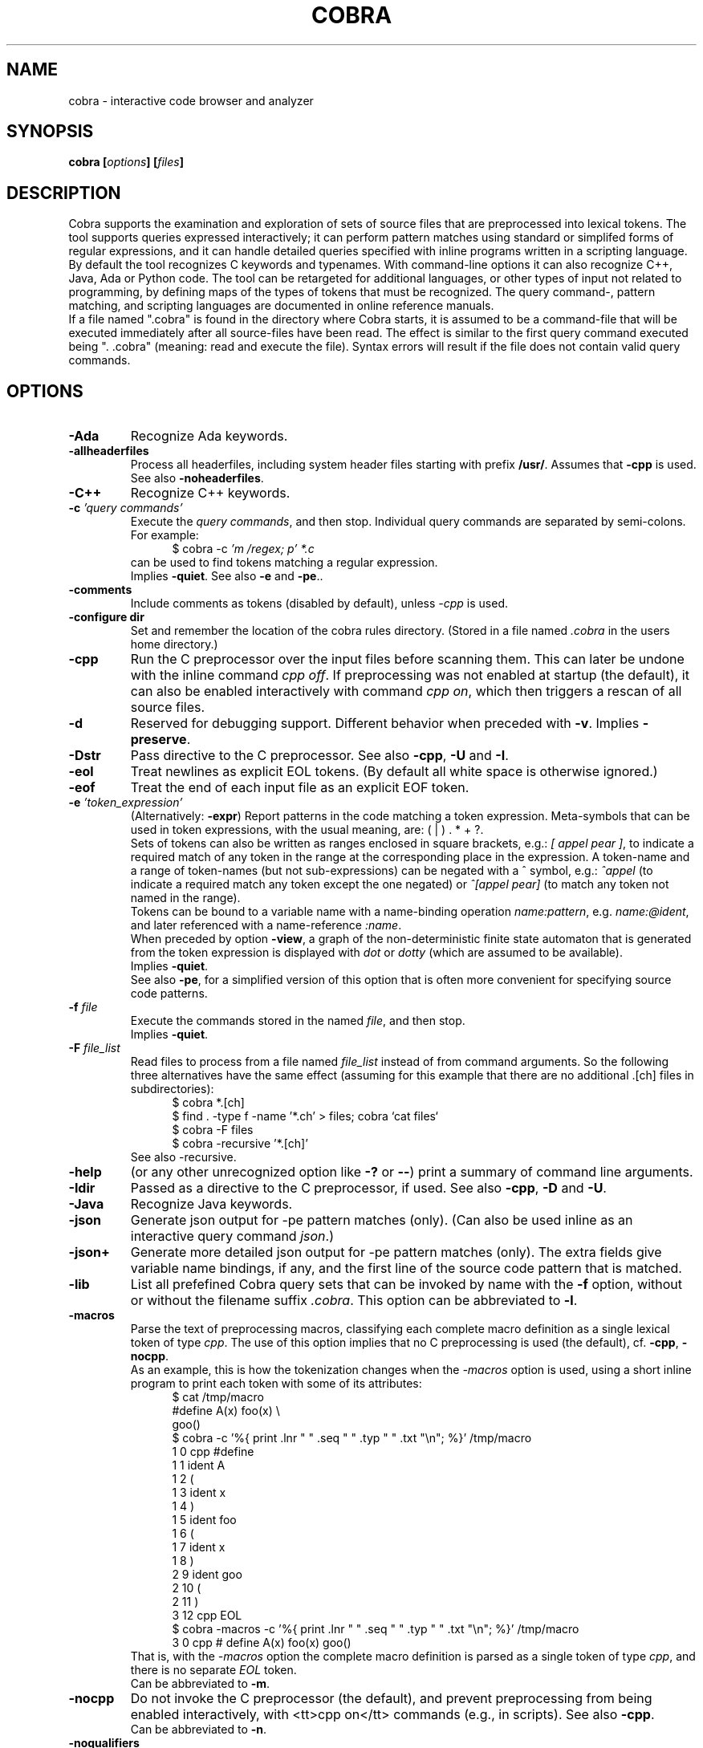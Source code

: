 .ds C Cobra
.\" nroff -man cobra.1
.\" place in (depending on your system):
.\"    /usr/local/man/man1
.\" or /usr/man/man1
.\" or /usr/share/man/man1
.TH COBRA 1
.SH NAME
cobra \- interactive code browser and analyzer
.SH SYNOPSIS
.br
.B cobra
.BI [ options ]
.BI [ files ]
.SH DESCRIPTION
\*C supports the examination and exploration of sets
of source files that are preprocessed into lexical tokens.
The tool supports queries expressed interactively; it can
perform pattern matches using standard or simplifed forms of
regular expressions, and it can handle detailed queries
specified with inline programs written in a scripting language.
.br
By default the tool recognizes C keywords and typenames.
With command-line
options it can also recognize C++, Java, Ada or Python code.
The tool can be retargeted for additional languages, or
other types of input not related to programming, by defining
maps of the types of tokens that must be recognized.
The query command-, pattern matching, and scripting languages
are documented in online reference manuals.
.br
If a file named ".cobra" is found in the directory where
\*C starts, it is assumed to be a command-file that will be
executed immediately after all source-files have been read.
The effect is similar to the first query command executed
being ". .cobra" (meaning: read and execute the file).
Syntax errors will result if the file does not contain valid
query commands.
.SH OPTIONS
.TP
.B \-Ada
Recognize Ada keywords.
.TP
.B \-allheaderfiles
Process all headerfiles, including system header files
starting with prefix \f3/usr/\f1. Assumes that \f3\-cpp\f1 is used.
See also \f3\-noheaderfiles\f1.
.TP
.B \-C++
Recognize C++ keywords.
.TP
.BI "\-c \f2'query commands'\f1"
Execute the \f2query commands\f1, and then stop.
Individual query commands are separated by semi-colons.
For example:
.br
.in +5
$ cobra \-c \f2'm /regex; p' *.c\f1
.in -5
.br
can be used to find tokens matching a regular expression.
.br
Implies \f3\-quiet\f1.
See also \f3\-e\f1 and \f3-pe\f1..

.TP
.B \-comments
Include comments as tokens (disabled by default), unless \f2-cpp\f1 is used.

.TP
.B \-configure dir
Set and remember the location of the cobra rules directory.
(Stored in a file named \f2.cobra\f1 in the users home directory.)

.TP
.B \-cpp
Run the C preprocessor over the input files before scanning them.
This can later be undone with the inline command \f2cpp off\f1.
If preprocessing was not enabled at startup (the default), it can
also be enabled interactively with command \f2cpp on\f1, which then
triggers a rescan of all source files.
.TP
.B \-d
Reserved for debugging support.
Different behavior when preceded with \f3\-v\f1.
Implies \f3\-preserve\f1.
.TP
.B \-Dstr
Pass directive to the C preprocessor.
See also \f3\-cpp\f1, \f3\-U\f1 and \f3\-I\f1.

.TP
.B \-eol
Treat newlines as explicit EOL tokens. (By default all white space is otherwise ignored.)

.TP
.B \-eof
Treat the end of each input file as an explicit EOF token.

.TP
.BI "\-e \f2'token_expression'\f1
(Alternatively: \f3-expr\f1) Report patterns in the code matching a token expression.
Meta-symbols that can be used in token expressions, with the usual meaning, are:
( | ) . * + ?.
.br
Sets of tokens can also be written as ranges enclosed in square brackets, e.g.:
\f2[ appel pear ]\f1, to indicate a required match of any token in the range
at the corresponding place in the expression.
A token-name and a range of token-names (but not sub-expressions) can be negated
with a ^ symbol, e.g.:
\f2^appel\f1 (to indicate a required match any token except the one negated) or
\f2^[appel pear]\f1 (to match any token not named in the range).
.br
Tokens can be bound to a variable name with a name-binding operation \f2name:pattern\f1,
e.g. \f2name:@ident\f1,
and later referenced with a name-reference \f2:name\f1.
.br
When preceded by option \f3\-view\f1, a graph of the non-deterministic
finite state automaton that is generated from the token expression is displayed with
\f2dot\f1 or \f2dotty\f1 (which are assumed to be available).
.br
Implies \f3\-quiet\f1.
.br
See also \f3-pe\f1, for a simplified version of this option that is often more convenient
for specifying source code patterns.

.TP
.BI "-f \f2file\f1"
Execute the commands stored in the named \f2file\f1, and then stop.
.br
Implies \f3\-quiet\f1.

.TP
.BI "-F \f2file_list\f1"
Read files to process from a file named \f2file_list\f1 instead of
from command arguments.
So the following three alternatives have the same effect
(assuming for this example that there are no additional .[ch] files in subdirectories):
.br
.in +5
$ cobra *.[ch]
.br
$ find . -type f -name '*.ch' > files;  cobra `cat files`
.br
$ cobra -F files
.br
$ cobra -recursive '*.[ch]'
.in -5
.br
See also -recursive.

.\" .TP
.\" .B \-g
.\" Reserved for future gui support.

.TP
.B \-help
(or any other unrecognized option like \f3\-?\f1 or \f3\-\-\f1)
print a summary of command line arguments.

.TP
.B \-Idir
Passed as a directive to the C preprocessor, if used.
See also \f3\-cpp\f1, \f3\-D\f1 and \f3\-U\f1.

.TP
.B \-Java
Recognize Java keywords.

.TP
.B \-json
Generate json output for -pe pattern matches (only).
(Can also be used inline as an interactive query command \f2json\f1.)

.TP
.B \-json+
Generate more detailed json output for -pe pattern matches (only).
The extra fields give variable name bindings, if any, and the first line
of the source code pattern that is matched.

.TP
.B \-lib
List all prefefined \*C query sets that can be invoked by name
with the \f3\-f\f1 option, without or without the filename suffix \f2.cobra\f1.
This option can be abbreviated to \f3\-l\f1.

.TP
.B \-macros
Parse the text of preprocessing macros,
classifying each complete macro definition
as a single lexical token of type \f2cpp\f1.
The use of this option implies that no C preprocessing is used
(the default), cf. \f3\-cpp\f1, \f3\-nocpp\f1.
.br
As an example, this is how the tokenization changes when the \f2-macros\f1 option is used,
using a short inline program to print each token with some of its attributes:
.br
.in +5
$ cat /tmp/macro
.br
#define A(x)    foo(x) \\
.br
                goo()
.br
$ cobra -c '%{ print .lnr " " .seq " " .typ " " .txt "\\n"; %}' /tmp/macro
.br
1 0 cpp #define
.br
1 1 ident A
.br
1 2  (
.br
1 3 ident x
.br
1 4  )
.br
1 5 ident foo
.br
1 6  (
.br
1 7 ident x
.br
1 8  )
.br
2 9 ident goo
.br
2 10  (
.br
2 11  )
.br
3 12 cpp EOL
.br
$ cobra -macros -c '%{ print .lnr " " .seq " " .typ " " .txt "\\n"; %}' /tmp/macro
.br
3 0 cpp # define A(x)   foo(x)          goo()
.in -5
.br
That is, with the \f2-macros\f1 option the complete macro definition is parsed as a single token
of type \f2cpp\f1, and there is no separate \f2EOL\f1 token.
.br
Can be abbreviated to \f3\-m\f1.

.TP
.B \-nocpp
Do not invoke the C preprocessor (the default),
and prevent preprocessing from being enabled interactively,
with <tt>cpp on</tt> commands (e.g., in scripts).
See also \f3\-cpp\f1.
.br
Can be abbreviated to \f3\-n\f1.

.TP
.B \-noqualifiers
Do not tag C qualifiers separately (e.g., const, volatile).

.TP
.B \-noheaderfiles
Do not process any files with names ending in \f3.h\f1.
See also \f3\-allheaderfiles\f1.

.TP
.B \-nostream
Do not enabled the default input streaming when reading from stdin.
See also \f3\-stream\f1 and \f3\-stream_margin\f1.

.TP
.B \-notypedefs
Do not process C typedef definitions. By default the typedefs are
parsed and the resulting user-defined types are categorized as \f2@type\f1.

.TP
.B \-notypes
Do not tag any predefined C type names (e.g., int, short, char)

.TP
.B \-Nn
Use \f2n\f1 parallel threads to process queries.
.\" On Linux systems with at least four cores, the default setting
.\" that is used will be \f3\-N4\f1, unless an explicit \f2Nn\f1 argument is used.

.TP
.BI "\-pattern \f2'token-pattern'\f1
(Alternatively \f3-pat\f1) Behaves like \f3-expr\f1 but with a
spimlified format that requires fewer escape symbols.
In a token pattern the characters '(', '|', ')', '+', and '?' are
interpreted as regular characters and not as meta-symbols.
The meta-ness of these symbols can now be restored by preceding them with
a backslash (i.e., the opposite semantics from the standard token expression).
.br
The characters '*' and ']' are interpreted as
regular characters only if they are \f3preceded\f1 by a space,
and the character '[' is only interpreted as a regular
character if it is \f3followed\f1 by a space.
.br
The complete set of escape rules for pattern expressions is as follows:
.br
	':' is ':' iff preceded and followed by space, else it provides name binding
.br
	'[' is '[' iff followed by a space, else it begins a range expression
.br
	']' is ']' iff preceded by a space, else it closes a range expression
.br
	'*' is '*' iff preceded by a space, else it is the Kleene star
.br
	'.' is '.' iff preceded by '\\', else it matches any character
.br
	'^' is '^' iff preceded by '\\', else it indicates negation.
.br
Can be abbreviated to \f2-pe\f1.

.TP
.B \-preserve
Preserve the temporary files created in \f2/tmp\f1.
Normally these files are removed when the tool quits, but
it is possible that when the tool dies for other reasons 
(e.g., when the \f2-view\f1 option is used) that
some of the temporary files linger. It may be wise to check
the contents of \f2/tmp\f1 from time to time and remove
accumulated files named \f2/tmp/cobra_*\f1 and \f2/tmp/_f_*\f1.

.TP
.B \-Python
Recognize Python keywords.
.TP
.B \-quiet
Quiet mode.
Produces no intermediate output on matches and run-times.

.TP
.B \-recursive 'pattern'
Recursively collect files with names matching 'pattern,' to process.
This uses the \f2find\f1 tool to perform the collection, which is
assumed installed.
.br
For an example, see under option \f2-F\f1.

.TP
.B \-regex "expr"
Same as \f3\-e\f1.

.TP
.B \-runtimes
Report the runtime of all commands executed, if it exceeds one second.

.TP
.B \-scrub
Produce output in the format expected by the \f2scrub\f1 tool.

.TP
.B \-stream N
Set the stdin stream buffer size to N bytes (default is 8192).
This is only relevant when the input files are read from stdin.
See also \f3\-stream_margin\f1.

.TP
.B \-stream_margin N
Set the stdin windon margin to N tokens (default is 1000).
This is the number of tokens before the current token being processed
that is retained in the sliding input window.

.TP
.B \-stream_override
Override warning about non-streamable script.

.TP
.B \-terse
Suppress the display of detailed matches, showin only number of matches.
(Most useful in combination with \f3\-f\f1, \f3\-expr\f1, or \f3\-commands\f1.

.TP
.B \-text
Suppress the default categorization of tokens for a source programming
language (the default is C). This increases performance when processing
other types of input, especially in applications of runtime verification.

.TP
.B \-tok
Produce a tokenized version of the source files and then stop.

.TP
.B \-Ustr
Pass directive to the C preprocessor.
See also \f3\-cpp\f1, \f3\-D\f1 and \f3\-I\f1.

.TP
.B \-V
Print current \*C version number and stop.
Same as \f3\-version\f1.

.TP
.B \-v
Verbose mode. Multiple uses of \f2-v\f1 increase the verbosity.

.TP
.B \-version
Print the Cobra version number and exit.
Same as \f3\-V\f1.

.TP
.B \-view
Must be followed by one of \f3\-expr\f1, \f3\-pattern\f1, or \f3\-f\f1.
.br
When combined with \f3\-e\f1 or \f3\-pe\f1 (or equivalents),
displays a dot-graph of the NDFA of the token expression.
.br
When combined with \f3\-f file\f1 and the file contains a single inline
program, displays a dot-graph of the DFA of that program.
.br
The \f3\-view\f1 option implies \f3\-preserve\f1.
.br
A useful way to debug pattern matching is to first display the statemachine
that is used, with \f2-view\f1 and then run the pattern matching algorithm
in verbose mode (\f2-v\f1) to see state changes on each new token scanned.

.TP
.BI "\-var name=value"
Set \f2name\f1 to \f2value\f1 in user-defined parameterized scripts.
.PP
Arguments starting with a double hyphen are passed to
the standalone backend processor, if one was defined, e.g. \f2find_taint --help\f1.
If no backend is used (i.e., the Cobra default engine is used
and the command name is \f2cobra\f1),
these arguments are silently ignored.

.SH EXAMPLES
In all example below the initial \f2$\f1 character is the shell
command prompt.
.PP
Print lines containing a match of lexical tokens
named \f2x\f1 (e.g., identifiers) in a set of C source files:
.RS
  $ cobra \-expr x *.[ch]
.RE
or just
.RS
  $ cobra \-e x *.[ch]
.RE
.PP
To print only the tokens matched:
.RS
  $ cobra \-commands "mark x; list" *.[ch]
.RE
or more compactly using shorthands:
.RS
  $ cobra \-c 'm x; l' *.[ch]
.RE
.PP
Display the complete source lines:
.RS
  $ cobra \-c 'm x; d' *.[ch]
.RE
.PP
Display the precise tokens matched:
.RS
  $ cobra \-c 'm x; p' *.[ch]
.RE
.PP
Print identifier names:
.RS
  $ cobra \-c 'm @ident; l' *.[ch]
.RE
.PP
Print tokens matching a regular expression:
.RS
  $ cobra \-c 'm /x; l' *.[ch]
.RE
.PP
Find switch statements without a default clause:
.RS
  $ cobra \-c 'm switch; n {; c top no default; d' *.c
.RE
.PP
Print every token preceded by its sequence number, with an
inline Cobra program fragment:
.RS
  $ cobra \-c '%{ print .seq " " .txt "\\n"; %}' *.c
.RE
Note that we use single quotes around the command, so that
we can use double-quotes inside, in the print statement.
.PP
Find functions that open, but do not close, a file descriptor, using a
token expression:
.RS
  $ cobra \-e '{ FILE \\* x:@ident .* :x = fopen ^fclose* }' *.c
.RE
By default, the nesting
level of closing curly, round, and square braces are matched to the
last preceding opening brace of the same type and level.
.LP
This can be written more compactly with the \f3\-pattern\f1 option:
.RS
  $ cobra \-pattern '{ FILE * x:@ident .* :x = fopen ^fclose* }' *.c
.RE
or also
.RS
  $ cobra \-pat '{ FILE * x:@ident .* :x = fopen ^fclose* }' *.c
.RE
Pattern commands are usable for most simple pattern queries,
and easier to type as well,
so we'll use them for most of the examples.
.PP
Find memory that is allocated but not freed within the same block:
.RS
  $ cobra \-pat '{ .* malloc ^free* }' *.c
.RE
.PP
Find switch statements that do not contain a default clause
with a token expression, though possibly matching defaults in nested statements
(see above for a more precise command sequence using -c):
.RS
  $ cobra \-pat 'switch ( .* ) { ^default* }' *.c
.RE
.PP
Find cases where a loop-control variable is used inside the body of a for-loop
(easy to adapt to suffix with an assignment operator or pre- or post-increment
or decrement operators, to check if the variable is modified as well):
.RS
  $ cobra \-pat 'for ( x:@ident .* ) { .* :x .* }' *.c
.RE
.PP
Find if statements not followed by compound statement:
.RS
  $ cobra \-pat 'if ( .* ) ^{' *.c
.RE
.PP
Be careful with the dot meta-symbol when it is used in combination
with negations in the same expression. In the above expression,
for instance, it is sometimes better to write:
.RS
  $ cobra \-pat 'if ( ^)* ) ^{' *.c
.RE
.PP
Find else keywords that are not followed by compound statement or another if:
.RS
  $ cobra \-pat 'else ^[{ if]' *.c
.RE
.PP
Find empty if statements:
.RS
  $ cobra \-pat 'if ( .* ) ;' *.c
.RE
.PP
Note that in this pattern expression the semi-colon symbol
at the end matches a lexical token. It is not a command separator, as
it would be if the \f3\-c\f1 syntax was used.
.PP
Find empty else clauses:
.RS
  $ cobra \-pat 'else ;' *.c
.RE
.PP
Find expressions with missing braces around (selected) binary operators:
.RS
  $ cobra \-pat '( ^(* [| &] ^(* & .* )' *.c
.RE
.PP
Find the definition of the C function \f2main\f1:
.RS
  $ cobra \-pat 'main ( .* ) { .* }' *.c
.RE
.PP
Find blocks that contain no semi-colons or commas, after standard
preprocessing with macro-substitution, file inclusion, etc:
.RS
  $ cobra \-cpp \-pat '{ ^[, ;]* }' *.c
.RE
.PP
Find calls to sprintf that potentially use the destination argument as a source:
.RS
  $ cobra \-pat 'sprintf ( x:@ident .* :x .* )' *.c
.RE
.PP
Also highlight the matching bound variable references:
.RS
  $ cobra \-v \-pat 'sprintf ( x:@ident .* :x .* )' *.c
.RE
.SH FILES
A directory with predefined query libraries is created in
\f2$COBRA/rules\f1, where \f2$COBRA\f1 is the installation directory.
(If you forgot, on a Unix/Linux system type: \f2'which cobra'\f1 to find it,
and replace the trailing \f2bin/cobra\f1 with \f2rules\f1.)
.PP
Files with extension \f2.cobra\f1 that are located
in subdirectory \f2$COBRA/rules/main\f1 can be invoked directly by
name from the command-line (without the need to specify a complete
pathname). For instance:
.RS
  $ cobra \-terse \-f basic.cobra *.[ch]
.RE
Or interactively as:
.RS
  : . basic
.RE
This command applies a set of checks defined in \f2$COBRA/rules/main/basic.cobra\f1.
With the \f2terse\f1 option only numbers of matches are reported, but not
detailed line-by-line reports.
Without the \f3\-terse\f1 option the full details are displayed.
See also option \f3\-lib\f1.
.PP
The file \f2$HOME/.cobra\f1 is created during tool installation and is read
when the tool is started. It contains the location of the rules directory
and can optionally define a default number of cores to use on each run.
Sample contents of this file are:
.RS
Rules: /tools/cobra/rules
.br
ncore: 1
.RE
There should be no space before the first \f2Rules:\f1 or \f2ncore:\f1 field,
and there should no no other information on a line after the second field.
There may be spaces or tabs between the first and second field.
.PP
Be careful with using a higher value for the default number of cores to be
used: not all predefined library checks are multi-core safe (yet).
.PP
Tool documentation can be found online at \f2http://spinroot.com/cobra\f1..
.br
Temporary files are created in \f2/tmp\f1 with all filenames prefixed
with the string \f2/tmp/cobra_\f1. With option \f2-d\f1 the temporary
files are not automatically removed when \*C exits.
.sp
.SH AUTHOR
Gerard Holzmann, gholzmann@acm.org
.sp
.SH SEE ALSO
\fBcwe\f1
.sp
Online manual pages and tutorials with more detail,
reference materials, and examples:
.sp
.in +2
http://spinroot.com/cobra
.sp
http://spinroot.com/cobra/manual.html
.sp
http://spinroot.com/cobra/tutorial.html
.sp
.in -2
Background information on an early version of \*C can be found in:
.br
.in +2
.sp
G.J. Holzmann, \f2Cobra - a light-weight tool for static and dynamic program analysis\f1.
.sp
Innovations in Systems and Software Engineering (ISSE), Springer,
DOI 10.1007/s11334-016-0282-x, pp. 1-15, May 2016,
(describes the older \*C version 1.)
.sp
G.J. Holzmann, \f2Cobra - a fast structural code analysis\f1.
Spin 2017 Symposium, Santa Barbara, CA, USA, ACM Publ.
(describes the current \*C version 2.)
.sp
See also the online tutorials on Cobra.
.in -2
.br 
